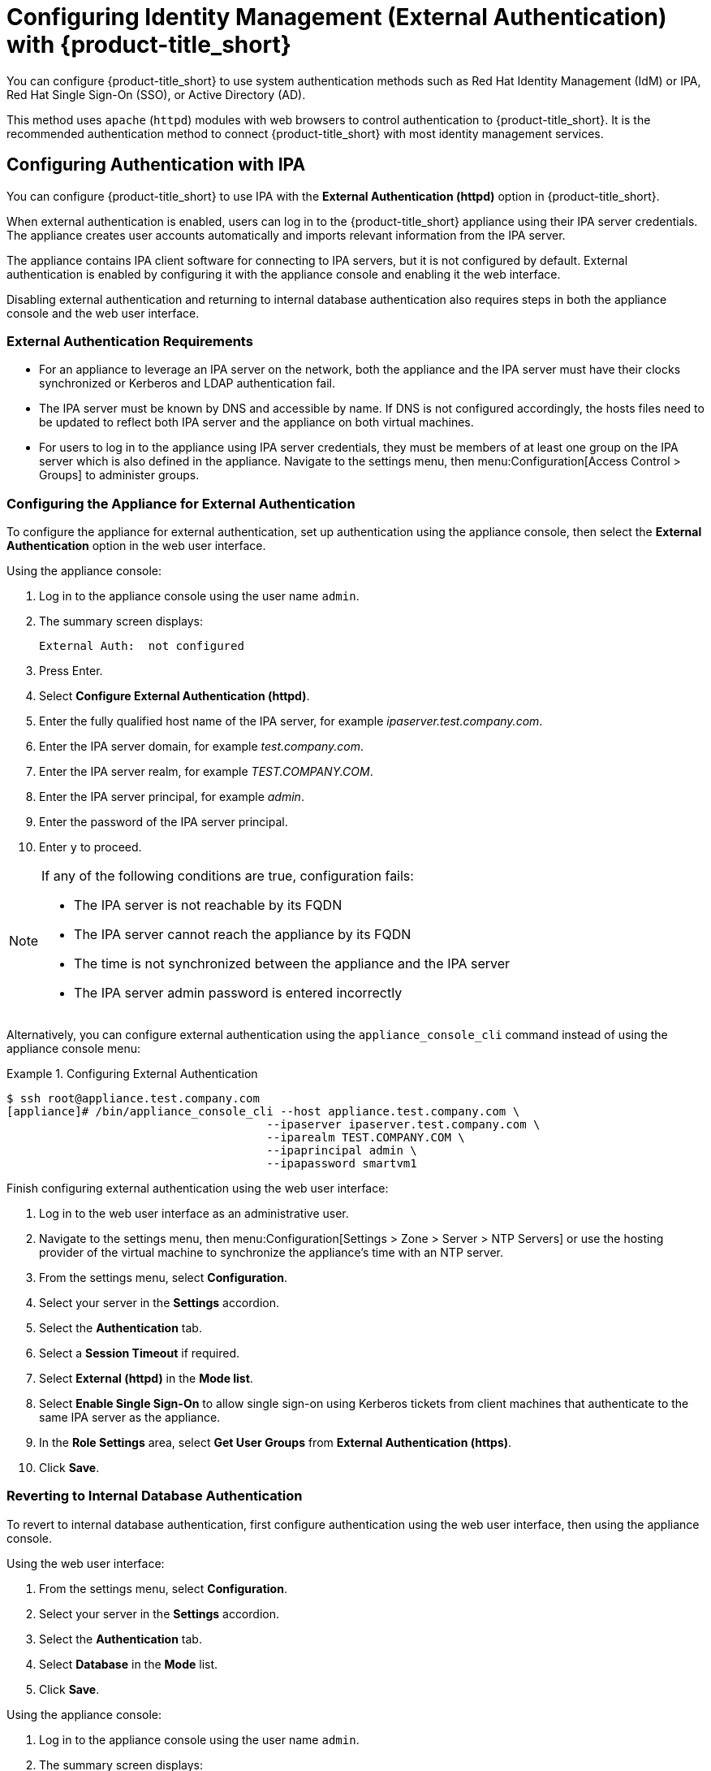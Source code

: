 [[external_auth]]
= Configuring Identity Management (External Authentication) with {product-title_short}


You can configure {product-title_short} to use system authentication methods such as Red Hat Identity Management (IdM) or IPA, Red Hat Single Sign-On (SSO), or Active Directory (AD). 

This method uses `apache` (`httpd`) modules with web browsers to control authentication to {product-title_short}. It is the recommended authentication method to connect {product-title_short} with most identity management services.

[[external_ipa_auth]]
== Configuring Authentication with IPA 

You can configure {product-title_short} to use IPA with the *External Authentication (httpd)* option in {product-title_short}.

When external authentication is enabled, users can log in to the {product-title_short} appliance using their IPA server credentials. The appliance creates user accounts automatically and imports relevant information from the IPA server.

The appliance contains IPA client software for connecting to IPA servers, but it is not configured by default. External authentication is enabled by configuring it with the
appliance console and enabling it the web interface.

Disabling external authentication and returning to internal database authentication also requires steps in both the appliance console and the web user interface.

=== External Authentication Requirements

* For an appliance to leverage an IPA server on the network, both the appliance and the IPA server must have their clocks synchronized or Kerberos and LDAP authentication fail.
* The IPA server must be known by DNS and accessible by name. If DNS is not configured accordingly, the hosts files need to be updated to reflect both IPA server and the appliance on both virtual machines.
* For users to log in to the appliance using IPA server credentials, they must be members of at least one group on the IPA server which is also defined in the appliance. Navigate to the settings menu, then menu:Configuration[Access Control > Groups] to administer groups.

=== Configuring the Appliance for External Authentication

To configure the appliance for external authentication, set up authentication using the appliance console, then select the *External Authentication* option in the web user interface.

Using the appliance console:

. Log in to the appliance console using the user name `admin`.
. The summary screen displays:
+
------
External Auth:  not configured
------
+
. Press Enter.
. Select *Configure External Authentication (httpd)*.
. Enter the fully qualified host name of the IPA server, for example _ipaserver.test.company.com_.
. Enter the IPA server domain, for example _test.company.com_.
. Enter the IPA server realm, for example _TEST.COMPANY.COM_.
. Enter the IPA server principal, for example _admin_.
. Enter the password of the IPA server principal.
. Enter `y` to proceed.

[NOTE]
====
If any of the following conditions are true, configuration fails:

* The IPA server is not reachable by its FQDN
* The IPA server cannot reach the appliance by its FQDN
* The time is not synchronized between the appliance and the IPA server
* The IPA server admin password is entered incorrectly
====

Alternatively, you can configure external authentication using the `appliance_console_cli` command instead of using the appliance console menu:

.Configuring External Authentication
====
----
$ ssh root@appliance.test.company.com
[appliance]# /bin/appliance_console_cli --host appliance.test.company.com \
                                      --ipaserver ipaserver.test.company.com \
                                      --iparealm TEST.COMPANY.COM \
                                      --ipaprincipal admin \
                                      --ipapassword smartvm1
----
====

Finish configuring external authentication using the web user interface:

. Log in to the web user interface as an administrative user.
. Navigate to the settings menu, then menu:Configuration[Settings > Zone > Server > NTP Servers] or use the hosting provider of the virtual machine to synchronize the appliance's time with an NTP server.
. From the settings menu, select *Configuration*. 
. Select your server in the *Settings* accordion.
. Select the *Authentication* tab.
. Select a *Session Timeout* if required.
. Select *External (httpd)* in the *Mode list*.
. Select *Enable Single Sign-On* to allow single sign-on using Kerberos tickets from client machines that authenticate to the same IPA server as the appliance.
. In the *Role Settings* area, select *Get User Groups* from *External Authentication (https)*.
. Click *Save*.



=== Reverting to Internal Database Authentication

To revert to internal database authentication, first configure authentication using the web user interface, then using the appliance console.

Using the web user interface:

. From the settings menu, select *Configuration*. 
. Select your server in the *Settings* accordion.
. Select the *Authentication* tab.
. Select *Database* in the *Mode* list.
. Click *Save*.

Using the appliance console:

. Log in to the appliance console using the user name `admin`.
. The summary screen displays:
+
----
External Auth:  Id.server.FQDN
----
+
. Press `Enter`.
. Select *Configure External Authentication (httpd)*. The currently configured IPA server host name and domain are displayed.
. Enter `y` to remove configuration details for the IPA client.


.Reverting to Internal Database Authentication
====
----
$ ssh root@appliance.test.company.com
[appliance]# /bin/appliance_console_cli --uninstall-ipa
----
====

=== Optional Configuration Using the Appliance Console CLI

In addition to using the appliance console, external authentication can optionally be configured and reverted using the appliance console command line interface.

Appliance console CLI command and relevant options include:

----
/bin/appliance_console_cli --host <appliance_fqdn>
                           --ipaserver <ipa_server_fqdn>
                           --iparealm <realm_of_ipa_server>
                           --ipaprincipal <ipa_server_principal>
                           --ipapassword <ipa_server_password>
                           --uninstall-ipa4.5
----


--host::
Updates the host name of the appliance. If you performed this step using the console and made the necessary updates made to `/etc/hosts` if DNS is not properly configured, you can omit the `--host` option.

--iparealm::
If omitted, the `iparealm` is based on the domain name of the `ipaserver`.

--ipaprincipal::
If omitted, defaults to admin.









